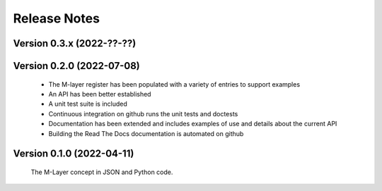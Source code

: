 =============
Release Notes
=============

Version 0.3.x (2022-??-??)
==========================


Version 0.2.0 (2022-07-08)
==========================

    * The M-layer register has been populated with a variety of entries to support examples
    * An API has been better established
    * A unit test suite is included
    * Continuous integration on github runs the unit tests and doctests 
    * Documentation has been extended and includes examples of use and details about the current API
    * Building the Read The Docs documentation is automated on github

Version 0.1.0 (2022-04-11)
==========================

    The M-Layer concept in JSON and Python code. 
    
    
    
    
    

